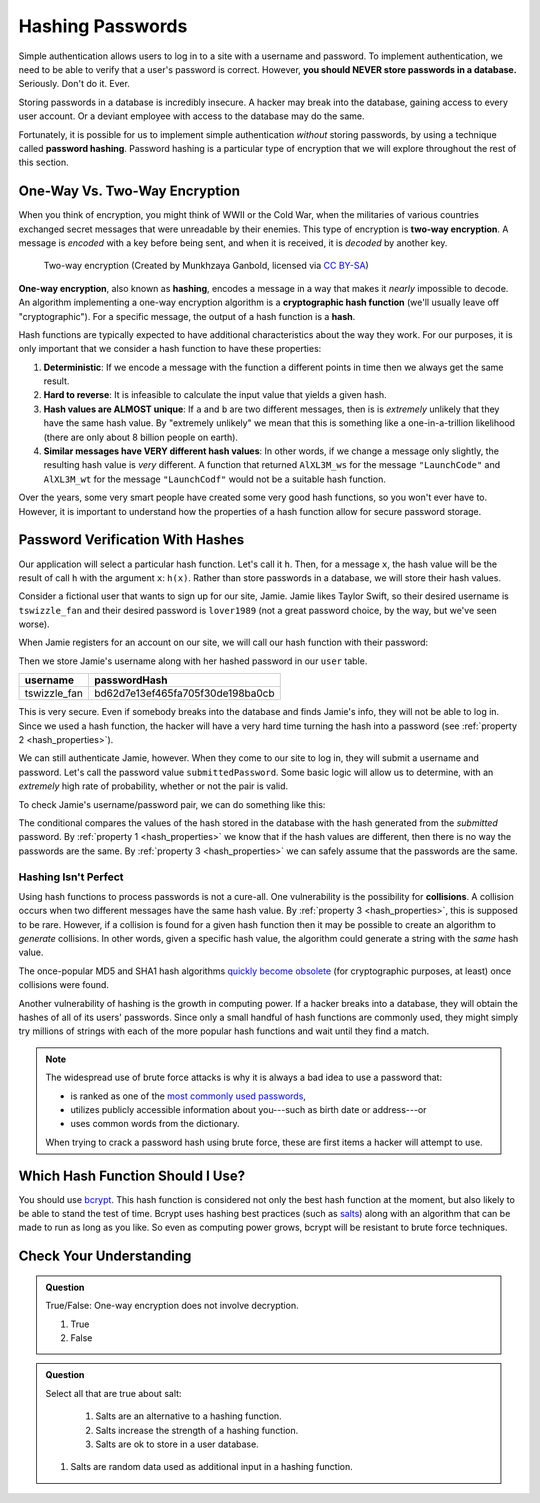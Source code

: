 .. _hashing-passwords:

Hashing Passwords
=================

.. index:: ! password hashing

Simple authentication allows users to log in to a site with a username and password. To implement authentication, we need to be able to verify that a user's password is correct. However, **you should NEVER store passwords in a database.** Seriously. Don't do it. Ever.

Storing passwords in a database is incredibly insecure. A hacker may break into the database, gaining access to every user account. Or a deviant employee with access to the database may do the same. 

Fortunately, it is possible for us to implement simple authentication *without* storing passwords, by using a technique called **password hashing**. Password hashing is a particular type of encryption that we will explore throughout the rest of this section.

One-Way Vs. Two-Way Encryption
------------------------------

.. index::
   single: encryption; two-way

When you think of encryption, you might think of WWII or the Cold War, when the militaries of various countries exchanged secret messages that were unreadable by their enemies. This type of encryption is **two-way encryption**. A message is *encoded* with a key before being sent, and when it is received, it is *decoded* by another key. 

.. figure:: figures/two-way-encryption.png
   :alt: A two-way encryption flow. A key is used to encrypt sensitive data. After being transmitted, another key decrypts it. 

   Two-way encryption (Created by Munkhzaya Ganbold, licensed via `CC BY-SA <https://creativecommons.org/licenses/by-sa/4.0/deed.en>`_)

.. index::
   single: encryption; one-way

.. index:: ! hashing, ! hash function

**One-way encryption**, also known as **hashing**, encodes a message in a way that makes it *nearly* impossible to decode. An algorithm implementing a one-way encryption algorithm is a **cryptographic hash function** (we'll usually leave off "cryptographic"). For a specific message, the output of a hash function is a **hash**.

Hash functions are typically expected to have additional characteristics about the way they work. For our purposes, it is only important that we consider a hash function to have these properties:

.. _hash_properties:

#. **Deterministic**: If we encode a message with the function a different points in time then we always get the same result.
#. **Hard to reverse**: It is infeasible to calculate the input value that yields a given hash.
#. **Hash values are ALMOST unique**: If ``a`` and ``b`` are two different messages, then is is *extremely* unlikely that they have the same hash value. By "extremely unlikely" we mean that this is something like a one-in-a-trillion likelihood (there are only about 8 billion people on earth). 
#. **Similar messages have VERY different hash values**: In other words, if we change a message only slightly, the resulting hash value is *very* different. A function that returned ``AlXL3M_ws`` for the message ``"LaunchCode"`` and ``AlXL3M_wt`` for the message ``"LaunchCodf"`` would not be a suitable hash function. 

Over the years, some very smart people have created some very good hash functions, so you won't ever have to. However, it is important to understand how the properties of a hash function allow for secure password storage. 

Password Verification With Hashes
---------------------------------

Our application will select a particular hash function. Let's call it ``h``. Then, for a message ``x``, the hash value will be the result of call ``h`` with the argument ``x``: ``h(x)``.  Rather than store passwords in a database, we will store their hash values.

Consider a fictional user that wants to sign up for our site, Jamie. Jamie likes Taylor Swift, so their desired username is ``tswizzle_fan`` and their desired password is ``lover1989`` (not a great password choice, by the way, but we've seen worse).

When Jamie registers for an account on our site, we will call our hash function with their password:

.. sourcecode:: java
   :linenos:

   String hash = h("lover1989"); // returns "bd62d7e13ef465fa705f30de198ba0cb"

Then we store Jamie's username along with her hashed password in our ``user`` table.

.. list-table::
   :header-rows: 1

   * - username
     - passwordHash
   * - tswizzle_fan
     - bd62d7e13ef465fa705f30de198ba0cb

This is very secure. Even if somebody breaks into the database and finds Jamie's info, they will not be able to log in. Since we used a hash function, the hacker will have a very hard time turning the hash into a password (see :ref:`property 2 <hash_properties>`).

We can still authenticate Jamie, however. When they come to our site to log in, they will submit a username and password. Let's call the password value ``submittedPassword``. Some basic logic will allow us to determine, with an *extremely* high rate of probability, whether or not the pair is valid.

To check Jamie's username/password pair, we can do something like this: 

.. sourcecode:: java
   :linenos:

   // fetches Jamie's user object from the database
   User user = getUserByUsername("tswizzle_fan");

   // gets the hash value stored on their object
   String passwordHash = user.getPasswordHash();

   // hashes the submitted password
   String submittedHash = h(submittedPassword);

   if (passwordHash.equals(submittedHash)) {
      // the hashes are the same, the passwords can be assumed to be the same
   } else {
      // the hashes are different, so the passwords are definitely different
   }

The conditional compares the values of the hash stored in the database with the hash generated from the *submitted* password. By :ref:`property 1 <hash_properties>` we know that if the hash values are different, then there is no way the passwords are the same. By :ref:`property 3 <hash_properties>` we can safely assume that the passwords are the same. 

Hashing Isn't Perfect
^^^^^^^^^^^^^^^^^^^^^

.. index:: ! collision

Using hash functions to process passwords is not a cure-all. One vulnerability is the possibility for **collisions**. A collision occurs when two different messages have the same hash value. By :ref:`property 3 <hash_properties>`, this is supposed to be rare. However, if a collision is found for a given hash function then it may be possible to create an algorithm to *generate* collisions. In other words, given a specific hash value, the algorithm could generate a string with the *same* hash value.

.. index:: ! MD5, ! SHA1

The once-popular MD5 and SHA1 hash algorithms `quickly become obsolete <https://arstechnica.com/information-technology/2017/02/at-deaths-door-for-years-widely-used-sha1-function-is-now-dead/>`_ (for cryptographic purposes, at least) once collisions were found. 

Another vulnerability of hashing is the growth in computing power. If a hacker breaks into a database, they will obtain the hashes of all of its users' passwords. Since only a small handful of hash functions are commonly used, they might simply try millions of strings with each of the more popular hash functions and wait until they find a match. 

.. admonition:: Note

   The widespread use of brute force attacks is why it is always a bad idea to use a password that:

   - is ranked as one of the `most commonly used passwords <https://en.wikipedia.org/wiki/List_of_the_most_common_passwords>`_,
   - utilizes publicly accessible information about you---such as birth date or address---or
   - uses common words from the dictionary.

   When trying to crack a password hash using brute force, these are first items a hacker will attempt to use.

Which Hash Function Should I Use?
---------------------------------

.. index:: ! bcrypt

You should use `bcrypt <https://en.wikipedia.org/wiki/Bcrypt>`_. This hash function is considered not only the best hash function at the moment, but also likely to be able to stand the test of time. Bcrypt uses hashing best practices (such as `salts <https://en.wikipedia.org/wiki/Salt_(cryptography)>`_) along with an algorithm that can be made to run as long as you like. So even as computing power grows, bcrypt will be resistant to brute force techniques.

Check Your Understanding
------------------------

.. admonition:: Question

   True/False: One-way encryption does not involve decryption.

   #. True
   #. False

.. ans: a, one-way encryption is only responsible for encrypting a message, not deciphering it

.. admonition:: Question

   Select all that are true about salt:

	#. Salts are an alternative to a hashing function.
	#. Salts increase the strength of a hashing function.
	#. Salts are ok to store in a user database.
   #. Salts are random data used as additional input in a hashing function.
	

.. ans: b + d, Salts increase the strength of a hashing function. and Salts are random data used as additional input in a hashing function.

